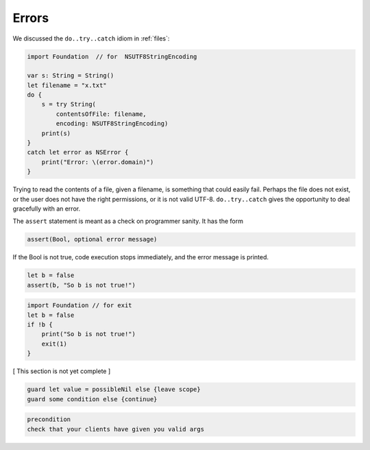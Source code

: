 .. _errors:

******
Errors
******

We discussed the ``do..try..catch`` idiom in :ref:`files`:

.. sourcecode:: swift

    import Foundation  // for  NSUTF8StringEncoding

    var s: String = String()
    let filename = "x.txt"
    do {
        s = try String(
            contentsOfFile: filename,
            encoding: NSUTF8StringEncoding)
        print(s)
    }
    catch let error as NSError {
        print("Error: \(error.domain)")
    }

Trying to read the contents of a file, given a filename, is something that could easily fail.  Perhaps the file does not exist, or the user does not have the right permissions, or it is not valid UTF-8.  ``do..try..catch`` gives the opportunity to deal gracefully with an error.

The ``assert`` statement is meant as a check on programmer sanity.  It has the form

.. sourcecode:: swift

    assert(Bool, optional error message)

If the Bool is not true, code execution stops immediately, and the error message is printed.

.. sourcecode:: swift

    let b = false
    assert(b, "So b is not true!")
    
.. sourcecode:: swift

    import Foundation // for exit
    let b = false
    if !b {
        print("So b is not true!")
        exit(1)
    }

[ This section is not yet complete ]

.. sourcecode:: swift

    guard let value = possibleNil else {leave scope}
    guard some condition else {continue}

.. sourcecode:: swift

    precondition
    check that your clients have given you valid args

